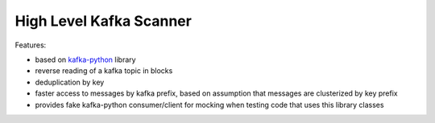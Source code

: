 High Level Kafka Scanner
========================

Features:

* based on `kafka-python <https://github.com/mumrah/kafka-python/commits/v0.9.4>`_ library
* reverse reading of a kafka topic in blocks
* deduplication by key
* faster access to messages by kafka prefix, based on assumption that messages are clusterized by key prefix
* provides fake kafka-python consumer/client for mocking when testing code that uses this library classes
